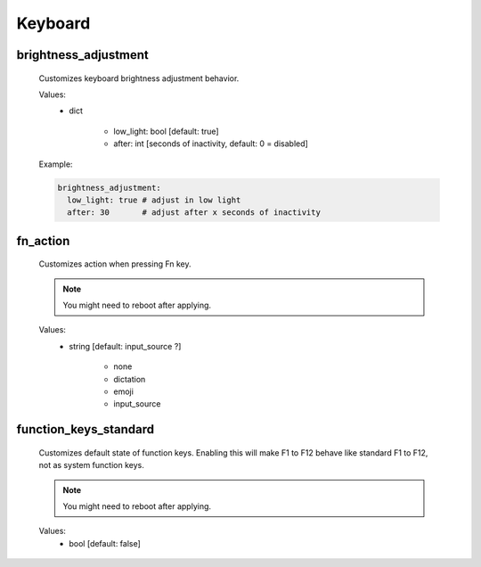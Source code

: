 Keyboard
========

brightness_adjustment
---------------------
    Customizes keyboard brightness adjustment behavior.

    Values:
        - dict

            * low_light: bool [default: true]
            * after: int [seconds of inactivity, default: 0 = disabled]

    Example:

    .. code-block:: yaml

        brightness_adjustment:
          low_light: true # adjust in low light
          after: 30       # adjust after x seconds of inactivity

fn_action
---------
    Customizes action when pressing Fn key.

    .. note::
        You might need to reboot after applying.

    Values:
        - string [default: input_source ?]

            * none
            * dictation
            * emoji
            * input_source

function_keys_standard
----------------------
    Customizes default state of function keys. Enabling this will
    make F1 to F12 behave like standard F1 to F12, not as system function keys.

    .. note::

        You might need to reboot after applying.

    Values:
        - bool [default: false]
